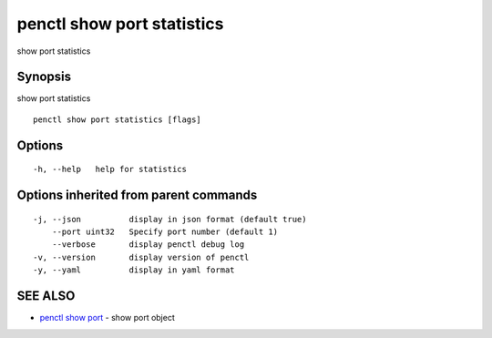 .. _penctl_show_port_statistics:

penctl show port statistics
---------------------------

show port statistics

Synopsis
~~~~~~~~


show port statistics

::

  penctl show port statistics [flags]

Options
~~~~~~~

::

  -h, --help   help for statistics

Options inherited from parent commands
~~~~~~~~~~~~~~~~~~~~~~~~~~~~~~~~~~~~~~

::

  -j, --json          display in json format (default true)
      --port uint32   Specify port number (default 1)
      --verbose       display penctl debug log
  -v, --version       display version of penctl
  -y, --yaml          display in yaml format

SEE ALSO
~~~~~~~~

* `penctl show port <penctl_show_port.rst>`_ 	 - show port object

